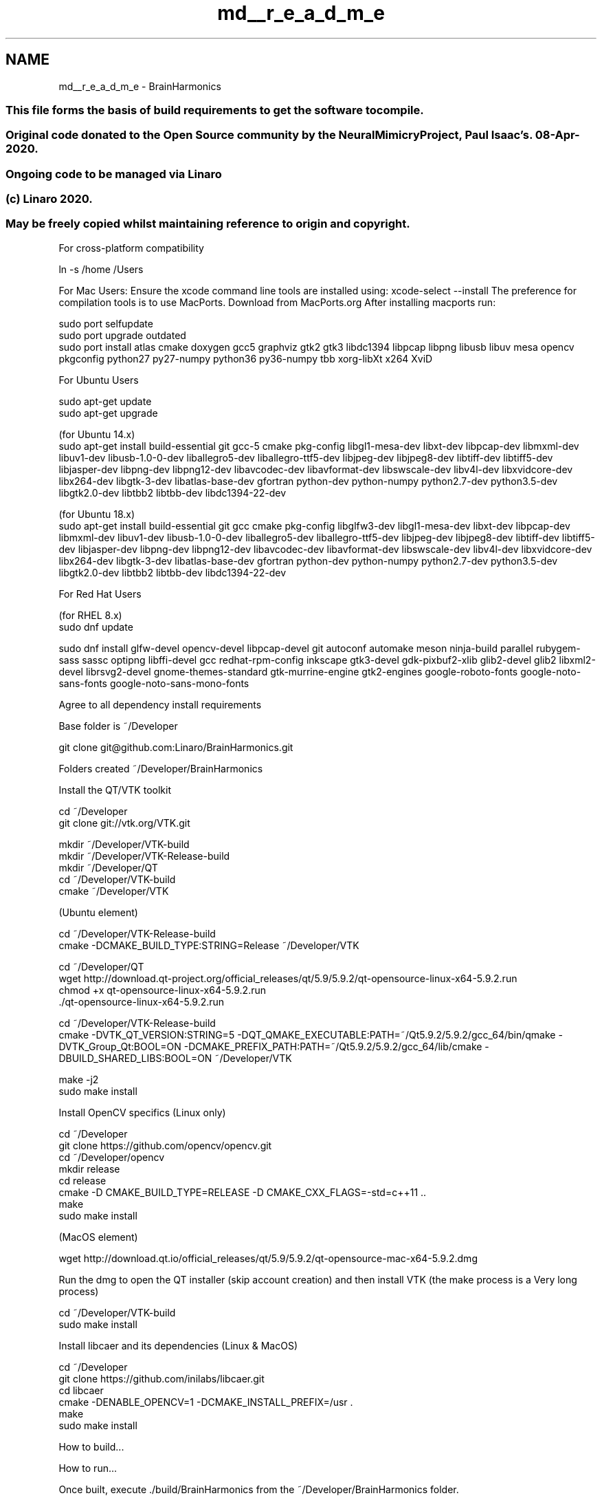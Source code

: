 .TH "md__r_e_a_d_m_e" 3 "Mon Apr 20 2020" "Version 0.1" "BrainHarmonics" \" -*- nroff -*-
.ad l
.nh
.SH NAME
md__r_e_a_d_m_e \- BrainHarmonics 

.SS "This file forms the basis of build requirements to get the software to compile\&."
.PP
.SS "Original code donated to the Open Source community by the NeuralMimicry Project, Paul Isaac's\&. 08-Apr-2020\&."
.PP
.SS "Ongoing code to be managed via Linaro"
.PP
.SS "(c) Linaro 2020\&."
.PP
.SS "May be freely copied whilst maintaining reference to origin and copyright\&."
.PP
For cross-platform compatibility
.PP
.PP
.nf
ln -s /home /Users
.fi
.PP
.PP
For Mac Users: Ensure the xcode command line tools are installed using: xcode-select --install The preference for compilation tools is to use MacPorts\&. Download from MacPorts\&.org After installing macports run:
.PP
.PP
.nf
sudo port selfupdate
sudo port upgrade outdated
sudo port install atlas cmake doxygen gcc5 graphviz gtk2 gtk3 libdc1394 libpcap libpng libusb libuv mesa opencv pkgconfig python27 py27-numpy python36 py36-numpy tbb xorg-libXt x264 XviD
.fi
.PP
 For Ubuntu Users 
.PP
.nf
sudo apt-get update
sudo apt-get upgrade

(for Ubuntu 14\&.x)
sudo apt-get install build-essential git gcc-5 cmake pkg-config libgl1-mesa-dev libxt-dev libpcap-dev libmxml-dev libuv1-dev libusb-1\&.0-0-dev liballegro5-dev liballegro-ttf5-dev libjpeg-dev libjpeg8-dev libtiff-dev libtiff5-dev libjasper-dev libpng-dev libpng12-dev libavcodec-dev libavformat-dev libswscale-dev libv4l-dev libxvidcore-dev libx264-dev libgtk-3-dev libatlas-base-dev gfortran python-dev python-numpy python2\&.7-dev python3\&.5-dev libgtk2\&.0-dev libtbb2 libtbb-dev libdc1394-22-dev

(for Ubuntu 18\&.x)
sudo apt-get install build-essential git gcc cmake pkg-config libglfw3-dev libgl1-mesa-dev libxt-dev libpcap-dev libmxml-dev libuv1-dev libusb-1\&.0-0-dev liballegro5-dev liballegro-ttf5-dev libjpeg-dev libjpeg8-dev libtiff-dev libtiff5-dev libjasper-dev libpng-dev libpng12-dev libavcodec-dev libavformat-dev libswscale-dev libv4l-dev libxvidcore-dev libx264-dev libgtk-3-dev libatlas-base-dev gfortran python-dev python-numpy python2\&.7-dev python3\&.5-dev libgtk2\&.0-dev libtbb2 libtbb-dev libdc1394-22-dev

.fi
.PP
 For Red Hat Users 
.PP
.nf
(for RHEL 8\&.x)
sudo dnf update

sudo dnf install glfw-devel opencv-devel libpcap-devel git autoconf automake meson ninja-build parallel rubygem-sass sassc optipng libffi-devel gcc redhat-rpm-config inkscape gtk3-devel gdk-pixbuf2-xlib glib2-devel glib2 libxml2-devel librsvg2-devel gnome-themes-standard gtk-murrine-engine gtk2-engines google-roboto-fonts google-noto-sans-fonts google-noto-sans-mono-fonts

.fi
.PP
.PP
Agree to all dependency install requirements
.PP
Base folder is ~/Developer
.PP
git clone git@github.com:Linaro/BrainHarmonics\&.git
.PP
Folders created ~/Developer/BrainHarmonics
.PP
Install the QT/VTK toolkit
.PP
.PP
.nf
cd ~/Developer
git clone git://vtk\&.org/VTK\&.git

mkdir ~/Developer/VTK-build
mkdir ~/Developer/VTK-Release-build
mkdir ~/Developer/QT
cd ~/Developer/VTK-build
cmake ~/Developer/VTK
.fi
.PP
 (Ubuntu element) 
.PP
.nf
cd ~/Developer/VTK-Release-build
cmake -DCMAKE_BUILD_TYPE:STRING=Release ~/Developer/VTK

cd ~/Developer/QT
wget http://download\&.qt-project\&.org/official_releases/qt/5\&.9/5\&.9\&.2/qt-opensource-linux-x64-5\&.9\&.2\&.run
chmod +x qt-opensource-linux-x64-5\&.9\&.2\&.run
\&./qt-opensource-linux-x64-5\&.9\&.2\&.run

cd ~/Developer/VTK-Release-build
cmake -DVTK_QT_VERSION:STRING=5 \
      -DQT_QMAKE_EXECUTABLE:PATH=~/Qt5\&.9\&.2/5\&.9\&.2/gcc_64/bin/qmake \
      -DVTK_Group_Qt:BOOL=ON \
      -DCMAKE_PREFIX_PATH:PATH=~/Qt5\&.9\&.2/5\&.9\&.2/gcc_64/lib/cmake  \
      -DBUILD_SHARED_LIBS:BOOL=ON \
      ~/Developer/VTK

make -j2
sudo make install

.fi
.PP
.PP
Install OpenCV specifics (Linux only) 
.PP
.nf
cd ~/Developer
git clone https://github\&.com/opencv/opencv\&.git
cd ~/Developer/opencv
mkdir release
cd release
cmake -D CMAKE_BUILD_TYPE=RELEASE -D CMAKE_CXX_FLAGS=-std=c++11 \&.\&.
make
sudo make install

.fi
.PP
.PP
(MacOS element) 
.PP
.nf
wget http://download\&.qt\&.io/official_releases/qt/5\&.9/5\&.9\&.2/qt-opensource-mac-x64-5\&.9\&.2\&.dmg

.fi
.PP
 Run the dmg to open the QT installer (skip account creation) and then install VTK (the make process is a Very long process) 
.PP
.nf
cd ~/Developer/VTK-build
sudo make install

.fi
.PP
.PP
Install libcaer and its dependencies (Linux & MacOS)
.PP
.PP
.nf
cd ~/Developer
git clone https://github\&.com/inilabs/libcaer\&.git
cd libcaer
cmake -DENABLE_OPENCV=1 -DCMAKE_INSTALL_PREFIX=/usr \&.
make
sudo make install
.fi
.PP
.PP
How to build\&.\&.\&.
.PP
How to run\&.\&.\&.
.PP
Once built, execute \&./build/BrainHarmonics from the ~/Developer/BrainHarmonics folder\&.
.PP
Overview: Creates a number of simulation universes from which to create neurons/synapses\&.
.PP
Skeletal framework exists to call Python routines if required\&. Currently minimal paramterisation files but elements are there\&. 
